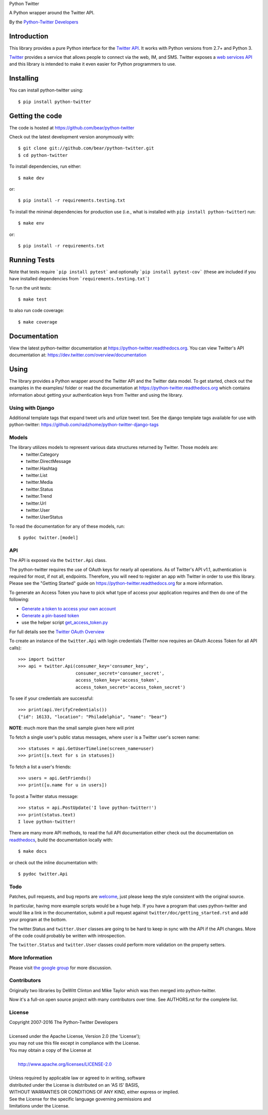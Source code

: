 Python Twitter

A Python wrapper around the Twitter API.

By the `Python-Twitter Developers <python-twitter@googlegroups.com>`_

.. image:: https://img.shields.io/pypi/v/python-twitter.svg
    :target: https://pypi.python.org/pypi/python-twitter/
    :alt: Downloads

.. image:: https://readthedocs.org/projects/python-twitter/badge/?version=latest
    :target: http://python-twitter.readthedocs.org/en/latest/?badge=latest
    :alt: Documentation Status

.. image:: https://circleci.com/gh/bear/python-twitter/master.svg?style=shield&circle-token=42abb9ffa9e9db463b565f2d47eb0966039bce2d
    :target: https://circleci.org/gh/bear/python-twitter
    :alt: Circle CI

.. image:: http://codecov.io/github/bear/python-twitter/coverage.svg?branch=master
    :target: http://codecov.io/github/bear/python-twitter
    :alt: Codecov

.. image:: https://requires.io/github/bear/python-twitter/requirements.svg?branch=master
     :target: https://requires.io/github/bear/python-twitter/requirements/?branch=master
     :alt: Requirements Status

============
Introduction
============

This library provides a pure Python interface for the `Twitter API <https://dev.twitter.com/>`_. It works with Python versions from 2.7+ and Python 3.

`Twitter <http://twitter.com>`_ provides a service that allows people to connect via the web, IM, and SMS. Twitter exposes a `web services API <https://dev.twitter.com/overview/documentation>`_ and this library is intended to make it even easier for Python programmers to use.

==========
Installing
==========

You can install python-twitter using::

    $ pip install python-twitter

================
Getting the code
================

The code is hosted at https://github.com/bear/python-twitter

Check out the latest development version anonymously with::

    $ git clone git://github.com/bear/python-twitter.git
    $ cd python-twitter

To install dependencies, run either::

	$ make dev

or::

    $ pip install -r requirements.testing.txt

To install the minimal dependencies for production use (i.e., what is installed
with ``pip install python-twitter``) run::

    $ make env

or::

    $ pip install -r requirements.txt

=============
Running Tests
=============
Note that tests require ```pip install pytest``` and optionally ```pip install pytest-cov``` (these are included if you have installed dependencies from ```requirements.testing.txt```)

To run the unit tests::

    $ make test

to also run code coverage::

    $ make coverage


=============
Documentation
=============

View the latest python-twitter documentation at
https://python-twitter.readthedocs.org. You can view Twitter's API documentation at: https://dev.twitter.com/overview/documentation

=====
Using
=====

The library provides a Python wrapper around the Twitter API and the Twitter data model. To get started, check out the examples in the examples/ folder or read the documentation at https://python-twitter.readthedocs.org which contains information about getting your authentication keys from Twitter and using the library.

----
Using with Django
----

Additional template tags that expand tweet urls and urlize tweet text. See the django template tags available for use with python-twitter: https://github.com/radzhome/python-twitter-django-tags

------
Models
------

The library utilizes models to represent various data structures returned by Twitter. Those models are:
    * twitter.Category
    * twitter.DirectMessage
    * twitter.Hashtag
    * twitter.List
    * twitter.Media
    * twitter.Status
    * twitter.Trend
    * twitter.Url
    * twitter.User
    * twitter.UserStatus

To read the documentation for any of these models, run::

    $ pydoc twitter.[model]

---
API
---

The API is exposed via the ``twitter.Api`` class.

The python-twitter requires the use of OAuth keys for nearly all operations. As of Twitter's API v1.1, authentication is required for most, if not all, endpoints. Therefore, you will need to register an app with Twitter in order to use this library. Please see the "Getting Started" guide on https://python-twitter.readthedocs.org for a more information.

To generate an Access Token you have to pick what type of access your application requires and then do one of the following:

- `Generate a token to access your own account <https://dev.twitter.com/oauth/overview/application-owner-access-tokens>`_
- `Generate a pin-based token <https://dev.twitter.com/oauth/pin-based>`_
- use the helper script `get_access_token.py <https://github.com/bear/python-twitter/blob/master/get_access_token.py>`_

For full details see the `Twitter OAuth Overview <https://dev.twitter.com/oauth/overview>`_

To create an instance of the ``twitter.Api`` with login credentials (Twitter now requires an OAuth Access Token for all API calls)::

    >>> import twitter
    >>> api = twitter.Api(consumer_key='consumer_key',
                          consumer_secret='consumer_secret',
                          access_token_key='access_token',
                          access_token_secret='access_token_secret')

To see if your credentials are successful::

    >>> print(api.VerifyCredentials())
    {"id": 16133, "location": "Philadelphia", "name": "bear"}

**NOTE**: much more than the small sample given here will print

To fetch a single user's public status messages, where ``user`` is a Twitter user's screen name::

    >>> statuses = api.GetUserTimeline(screen_name=user)
    >>> print([s.text for s in statuses])

To fetch a list a user's friends::

    >>> users = api.GetFriends()
    >>> print([u.name for u in users])

To post a Twitter status message::

    >>> status = api.PostUpdate('I love python-twitter!')
    >>> print(status.text)
    I love python-twitter!

There are many more API methods, to read the full API documentation either
check out the documentation on `readthedocs
<https://python-twitter.readthedocs.org>`_, build the documentation locally
with::

    $ make docs

or check out the inline documentation with::

    $ pydoc twitter.Api

----
Todo
----

Patches, pull requests, and bug reports are `welcome <https://github.com/bear/python-twitter/issues/new>`_, just please keep the style consistent with the original source.

In particular, having more example scripts would be a huge help. If you have
a program that uses python-twitter and would like a link in the documentation,
submit a pull request against ``twitter/doc/getting_started.rst`` and add your
program at the bottom.

The twitter.Status and ``twitter.User`` classes are going to be hard to keep in sync with the API if the API changes. More of the code could probably be written with introspection.

The ``twitter.Status`` and ``twitter.User`` classes could perform more validation on the property setters.

----------------
More Information
----------------

Please visit `the google group <http://groups.google.com/group/python-twitter>`_ for more discussion.

------------
Contributors
------------

Originally two libraries by DeWitt Clinton and Mike Taylor which was then merged into python-twitter.

Now it's a full-on open source project with many contributors over time. See AUTHORS.rst for the complete list.

-------
License
-------

| Copyright 2007-2016 The Python-Twitter Developers
|
| Licensed under the Apache License, Version 2.0 (the 'License');
| you may not use this file except in compliance with the License.
| You may obtain a copy of the License at
|
|     http://www.apache.org/licenses/LICENSE-2.0
|
| Unless required by applicable law or agreed to in writing, software
| distributed under the License is distributed on an 'AS IS' BASIS,
| WITHOUT WARRANTIES OR CONDITIONS OF ANY KIND, either express or implied.
| See the License for the specific language governing permissions and
| limitations under the License.
